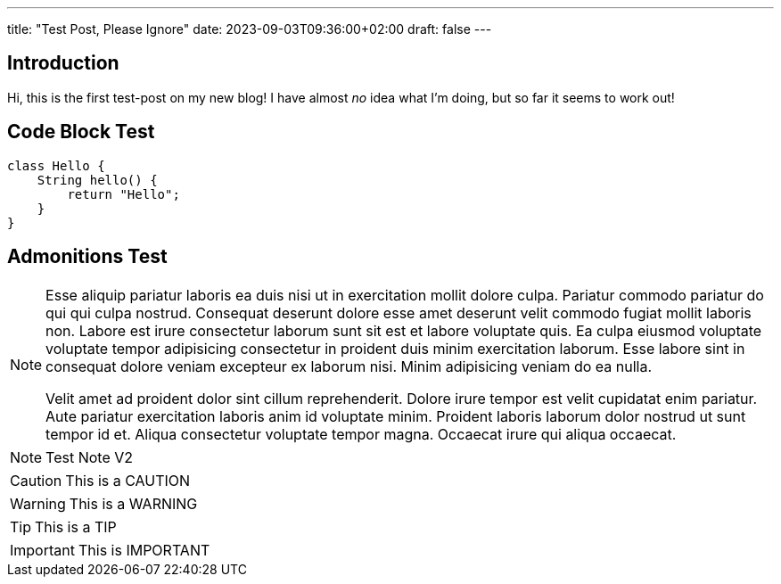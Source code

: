---
title: "Test Post, Please Ignore"
date: 2023-09-03T09:36:00+02:00
draft: false
---

:icons: font

## Introduction

Hi, this is the first test-post on my new blog!
I have almost _no_ idea what I'm doing, but so far it seems to work out!

## Code Block Test

[source,java]
----
class Hello {
    String hello() {
        return "Hello";
    }
}
----

## Admonitions Test

[NOTE]
====
Esse aliquip pariatur laboris ea duis nisi ut in exercitation mollit dolore culpa. Pariatur commodo pariatur do qui qui culpa nostrud. Consequat deserunt dolore esse amet deserunt velit commodo fugiat mollit laboris non. Labore est irure consectetur laborum sunt sit est et labore voluptate quis. Ea culpa eiusmod voluptate voluptate tempor adipisicing consectetur in proident duis minim exercitation laborum. Esse labore sint in consequat dolore veniam excepteur ex laborum nisi. Minim adipisicing veniam do ea nulla.

Velit amet ad proident dolor sint cillum reprehenderit. Dolore irure tempor est velit cupidatat enim pariatur. Aute pariatur exercitation laboris anim id voluptate minim. Proident laboris laborum dolor nostrud ut sunt tempor id et. Aliqua consectetur voluptate tempor magna. Occaecat irure qui aliqua occaecat.
====

NOTE: Test Note V2

[CAUTION]
====
This is a CAUTION
====

[WARNING]
====
This is a WARNING
====

[TIP]
====
This is a TIP
====

[IMPORTANT]
====
This is IMPORTANT
====
